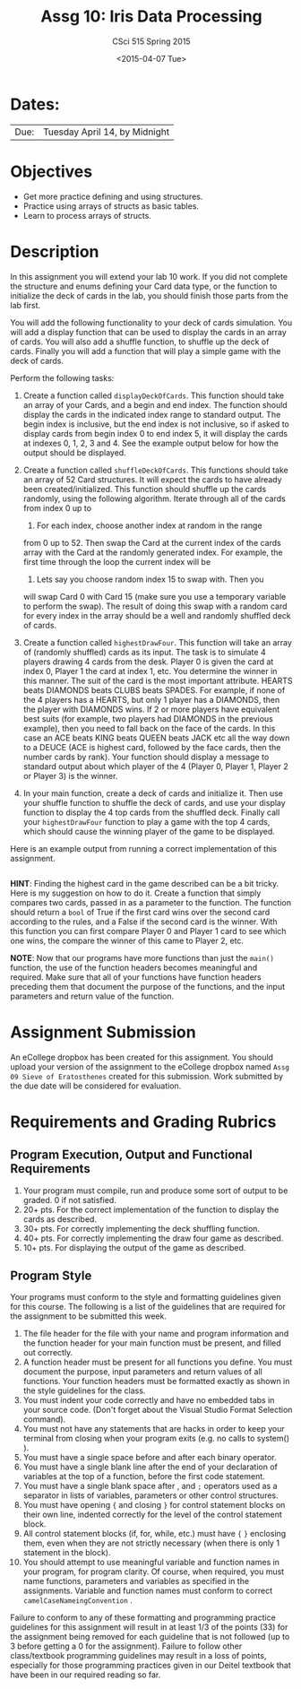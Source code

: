 #+TITLE:     Assg 10: Iris Data Processing
#+AUTHOR:    CSci 515 Spring 2015
#+EMAIL:     derek@harter.pro
#+DATE:      <2015-04-07 Tue>
#+DESCRIPTION: Assg 10: Shuffling Cards
#+OPTIONS:   H:4 num:nil toc:nil
#+OPTIONS:   TeX:t LaTeX:t skip:nil d:nil todo:nil pri:nil tags:not-in-toc
#+LATEX_HEADER: \usepackage{minted}
#+LaTeX_HEADER: \usemintedstyle{default}

* Dates:
| Due: | Tuesday April 14, by Midnight |

* Objectives
- Get more practice defining and using structures.
- Practice using arrays of structs as basic tables.
- Learn to process arrays of structs.

* Description
In this assignment you will extend your lab 10 work.  If you did not
complete the structure and enums defining your Card data type, or the
function to initialize the deck of cards in the lab, you should finish
those parts from the lab first.

You will add the following functionality to your deck of cards
simulation.  You will add a display function that can be used to
display the cards in an array of cards.  You will also add a shuffle
function, to shuffle up the deck of cards.  Finally you will add
a function that will play a simple game with the deck of cards.

Perform the following tasks:

1. Create a function called ~displayDeckOfCards~.  This function
   should take an array of your Cards, and a begin and end index.  The
   function should display the cards in the indicated index range to
   standard output.  The begin index is inclusive, but the end index
   is not inclusive, so if asked to display cards from begin index 0
   to end index 5, it will display the cards at indexes 0, 1, 2, 3
   and 4.  See the example output below for how the output should be
   displayed.

2. Create a function called ~shuffleDeckOfCards~.  This functions
   should take an array of 52 Card structures.  It will expect
   the cards to have already been created/initialized.  This function
   should shuffle up the cards randomly, using the following
   algorithm.  Iterate through all of the cards from index 0 up to
   52.  For each index, choose another index at random in the range
   from 0 up to 52.  Then swap the Card at the current index of the
   cards array with the Card at the randomly generated index.  For
   example, the first time through the loop the current index will be
   0.  Lets say you choose random index 15 to swap with.  Then you
   will swap Card 0 with Card 15 (make sure you use a temporary
   variable to perform the swap).  The result of doing this swap with
   a random card for every index in the array should be a well and
   randomly shuffled deck of cards.

3. Create a function called ~highestDrawFour~.  This function will
   take an array of (randomly shuffled) cards as its input.  The
   task is to simulate 4 players drawing 4 cards from the desk.  
   Player 0 is given the card at index 0, Player 1 the card at
   index 1, etc.  You determine the winner in this manner.  The
   suit of the card is the most important attribute.  
   HEARTS beats DIAMONDS beats CLUBS beats SPADES.  For example,
   if none of the 4 players has a HEARTS, but only 1 player has
   a DIAMONDS, then the player with DIAMONDS wins.  If 2 or more
   players have equivalent best suits (for example, two players had
   DIAMONDS in the previous example), then you need to fall back
   on the face of the cards.  In this case an ACE beats KING beats
   QUEEN beats JACK etc all the way down to a DEUCE (ACE is highest
   card, followed by the face cards, then the number cards by rank).
   Your function should display a message to standard output about
   which player of the 4 (Player 0, Player 1, Player 2 or Player 3)
   is the winner.

4. In your main function, create a deck of cards and initialize it.
   Then use your shuffle function to shuffle the deck of cards, and
   use your display function to display the 4 top cards from the
   shuffled deck.  Finally call your ~highestDrawFour~ function
   to play a game with the top 4 cards, which should cause
   the winning player of the game to be displayed.

Here is an example output from running a correct implementation of
this assignment.

#+begin_example
#+end_example

*HINT*: Finding the highest card in the game described can be a bit
tricky.  Here is my suggestion on how to do it.  Create a function
that simply compares two cards, passed in as a parameter to the
function.  The function should return a ~bool~ of True if the first card
wins over the second card according to the rules, and a False if the
second card is the winner.  With this function you can first compare
Player 0 and Player 1 card to see which one wins, the compare the
winner of this came to Player 2, etc.

*NOTE*: Now that our programs have more functions than just the
~main()~ function, the use of the function headers becomes meaningful
and required.  Make sure that all of your functions have function
headers preceding them that document the purpose of the functions, and
the input parameters and return value of the function.

* Assignment Submission

An eCollege dropbox has been created for this assignment.  You should
upload your version of the assignment to the eCollege dropbox named
~Assg 09 Sieve of Eratosthenes~ created for this submission.  Work
submitted by the due date will be considered for evaluation.

* Requirements and Grading Rubrics

** Program Execution, Output and Functional Requirements

1. Your program must compile, run and produce some sort of output to
   be graded. 0 if not satisfied.
1. 20+ pts. For the correct implementation of the function to display the
   cards as described.
1. 30+ pts. For correctly implementing the deck shuffling function.
1. 40+ pts. For correctly implementing the draw four game as described.
1. 10+ pts. For displaying the output of the game as described.


** Program Style

Your programs must conform to the style and formatting guidelines
given for this course.  The following is a list of the guidelines that
are required for the assignment to be submitted this week.

1. The file header for the file with your name and program information
  and the function header for your main function must be present, and
  filled out correctly.
1. A function header must be present for all functions you define.
   You must document the purpose, input parameters and return values
   of all functions.  Your function headers must be formatted exactly
   as shown in the style guidelines for the class.
1. You must indent your code correctly and have no embedded tabs in
  your source code. (Don't forget about the Visual Studio Format
  Selection command).
1. You must not have any statements that are hacks in order to keep
   your terminal from closing when your program exits (e.g. no calls
   to system() ).
1. You must have a single space before and after each binary operator.
1. You must have a single blank line after the end of your declaration
  of variables at the top of a function, before the first code
  statement.
1. You must have a single blank space after , and ~;~ operators used as a
  separator in lists of variables, parameters or other control
  structures.
1. You must have opening ~{~ and closing ~}~ for control statement blocks
  on their own line, indented correctly for the level of the control
  statement block.
1. All control statement blocks (if, for, while, etc.) must have ~{~
   ~}~ enclosing them, even when they are not strictly necessary
   (when there is only 1 statement in the block).
1. You should attempt to use meaningful variable and function names in
   your program, for program clarity.  Of course, when required, you
   must name functions, parameters and variables as specified in the
   assignments.  Variable and function names must conform to correct
   ~camelCaseNameingConvention~ .

Failure to conform to any of these formatting and programming practice
guidelines for this assignment will result in at least 1/3 of the
points (33) for the assignment being removed for each guideline that
is not followed (up to 3 before getting a 0 for the
assignment). Failure to follow other class/textbook programming
guidelines may result in a loss of points, especially for those
programming practices given in our Deitel textbook that have been in
our required reading so far.

